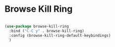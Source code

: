 * Browse Kill Ring

#+BEGIN_SRC emacs-lisp :tangle yes

(use-package browse-kill-ring
  :bind ("C-C y" . browse-kill-ring)
  :config (browse-kill-ring-default-keybindings)
  )

#+END_SRC
